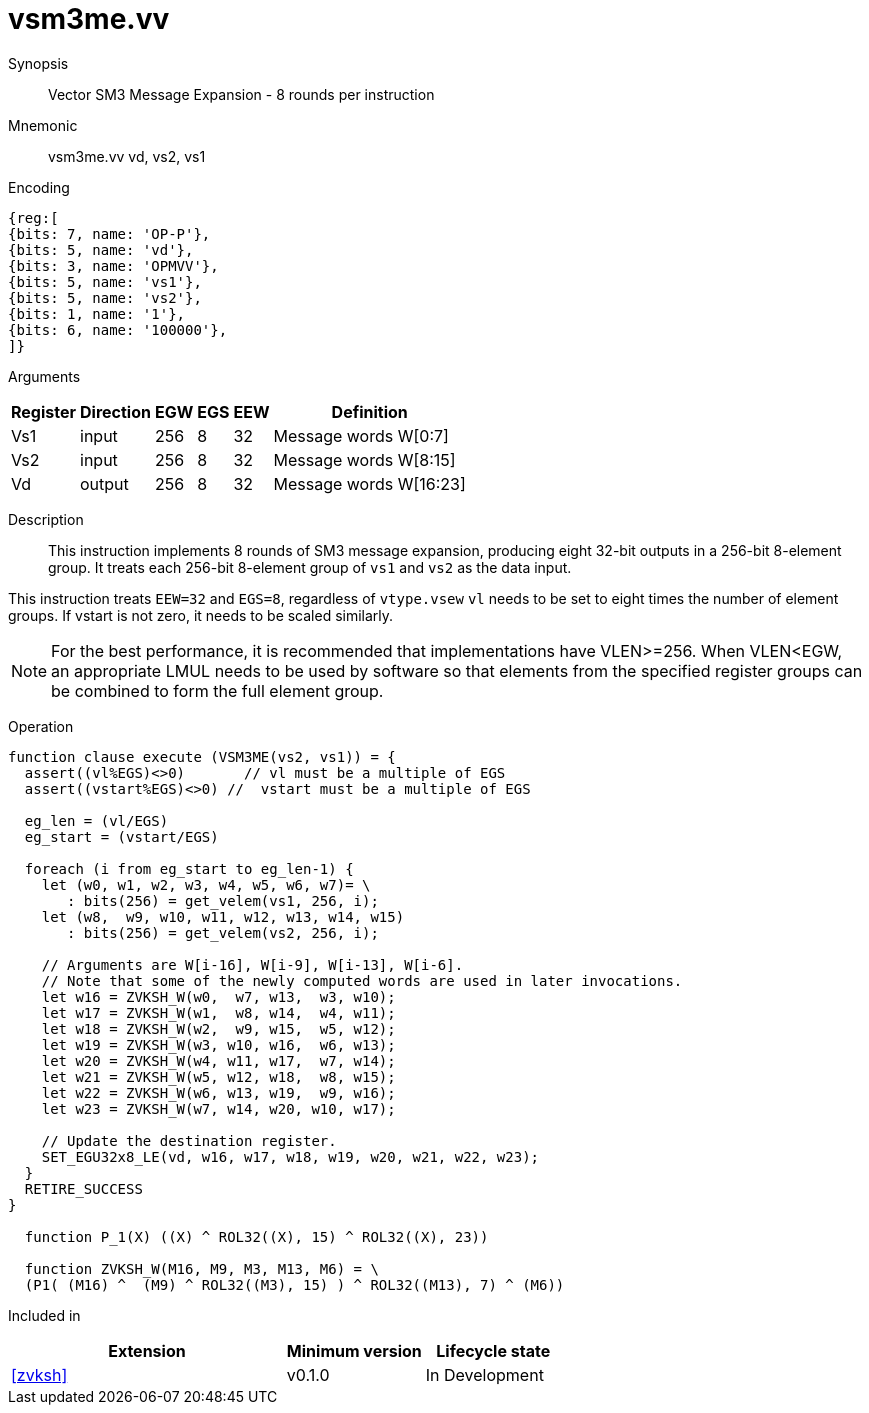 [[insns-vsm3me, SM3 Message Expansion]]
= vsm3me.vv

Synopsis::
Vector SM3 Message Expansion - 8 rounds per instruction

Mnemonic::
vsm3me.vv vd, vs2, vs1

Encoding::
[wavedrom, , svg]
....
{reg:[
{bits: 7, name: 'OP-P'},
{bits: 5, name: 'vd'},
{bits: 3, name: 'OPMVV'},
{bits: 5, name: 'vs1'},
{bits: 5, name: 'vs2'},
{bits: 1, name: '1'},
{bits: 6, name: '100000'},
]}
....

Arguments::

[%autowidth]
[%header,cols="4,2,2,2,2,2"]
|===
|Register
|Direction
|EGW
|EGS
|EEW
|Definition

| Vs1 | input  | 256  | 8 | 32 | Message words W[0:7]
| Vs2 | input  | 256  | 8 | 32 | Message words W[8:15]
| Vd  | output | 256  | 8 | 32 | Message words W[16:23]
|===

Description::
This instruction implements 8 rounds of SM3 message expansion,  producing eight 32-bit
outputs in a 256-bit 8-element group.
It treats each 256-bit 8-element group of `vs1` and `vs2` as the data input.


This instruction treats `EEW=32` and `EGS=8`, regardless of `vtype.vsew`
`vl` needs to be set to eight times the number of element groups.
If vstart is not zero, it needs to be scaled similarly.
// This instruction requires that `Zvl256b` be implemented (i.e `VLEN>=256`).

[NOTE]
====
For the best performance, it is recommended that implementations have VLEN>=256.
When VLEN<EGW, an appropriate LMUL needs to be used by software so that elements from the 
specified register groups can be combined to form the full element group.
====


Operation::
[source,sail]
--
function clause execute (VSM3ME(vs2, vs1)) = {
  assert((vl%EGS)<>0)       // vl must be a multiple of EGS
  assert((vstart%EGS)<>0) //  vstart must be a multiple of EGS

  eg_len = (vl/EGS)
  eg_start = (vstart/EGS)
  
  foreach (i from eg_start to eg_len-1) {
    let (w0, w1, w2, w3, w4, w5, w6, w7)= \
       : bits(256) = get_velem(vs1, 256, i);
    let (w8,  w9, w10, w11, w12, w13, w14, w15)
       : bits(256) = get_velem(vs2, 256, i);

    // Arguments are W[i-16], W[i-9], W[i-13], W[i-6].
    // Note that some of the newly computed words are used in later invocations.
    let w16 = ZVKSH_W(w0,  w7, w13,  w3, w10);
    let w17 = ZVKSH_W(w1,  w8, w14,  w4, w11);
    let w18 = ZVKSH_W(w2,  w9, w15,  w5, w12);
    let w19 = ZVKSH_W(w3, w10, w16,  w6, w13);
    let w20 = ZVKSH_W(w4, w11, w17,  w7, w14);
    let w21 = ZVKSH_W(w5, w12, w18,  w8, w15);
    let w22 = ZVKSH_W(w6, w13, w19,  w9, w16);
    let w23 = ZVKSH_W(w7, w14, w20, w10, w17);

    // Update the destination register.
    SET_EGU32x8_LE(vd, w16, w17, w18, w19, w20, w21, w22, w23);
  }
  RETIRE_SUCCESS
}

  function P_1(X) ((X) ^ ROL32((X), 15) ^ ROL32((X), 23))

  function ZVKSH_W(M16, M9, M3, M13, M6) = \
  (P1( (M16) ^  (M9) ^ ROL32((M3), 15) ) ^ ROL32((M13), 7) ^ (M6))
--

Included in::
[%header,cols="4,2,2"]
|===
|Extension
|Minimum version
|Lifecycle state

| <<zvksh>>
| v0.1.0
| In Development
|===
